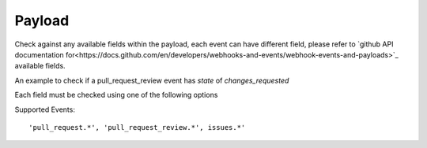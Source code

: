 Payload
^^^^^^^^^^^^^^

Check against any available fields within the payload, each event can have different field, please refer to `github API documentation for<https://docs.github.com/en/developers/webhooks-and-events/webhook-events-and-payloads>`_ available fields.

An example to check if a pull_request_review event has `state` of `changes_requested`

.. codeblock:: yml

      - do: payload
        review:
          state:
            must_include:
              regex: 'changes_requested'


Each field must be checked using one of the following options

.. codeblock:: yml

      must_include:
        regex: 'This text must be included'
        regex_flag: 'none' # Optional. Specify the flag for Regex. default is 'i', to disable default use 'none'
      must_exclude:
        regex: 'Text to exclude'
        regex_flag: 'none' # Optional. Specify the flag for Regex. default is 'i', to disable default use 'none'


Supported Events:
::

    'pull_request.*', 'pull_request_review.*', issues.*'
